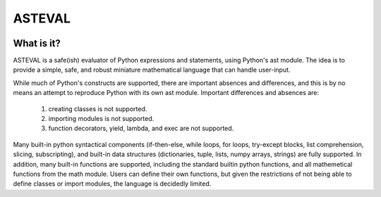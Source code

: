 ASTEVAL
=======

.. image:: https://travis-ci.org/newville/asteval.png
   :target: https://travis-ci.org/newville/asteval

What is it?
-----------

ASTEVAL is a safe(ish) evaluator of Python expressions and statements,
using Python's ast module.  The idea is to provide a simple, safe, and
robust miniature mathematical language that can handle user-input.

While much of Python's constructs are supported, there are important
absences and differences, and this is by no means an attempt to reproduce
Python with its own ast module.  Important differences and absences are:

 1. creating classes is not supported.
 2. importing modules is not supported.
 3. function decorators, yield, lambda, and exec are not supported.

Many built-in python syntactical components (if-then-else, while loops, for
loops, try-except blocks, list comprehension, slicing, subscripting), and
built-in data structures (dictionaries, tuple, lists, numpy arrays,
strings) are fully supported.  In addition, many built-in functions are
supported, including the standard builtin python functions, and all
mathemetical functions from the math module.  Users can
define their own functions, but given the restrictions of not being able to
define classes or import modules, the language is decidedly limited.
